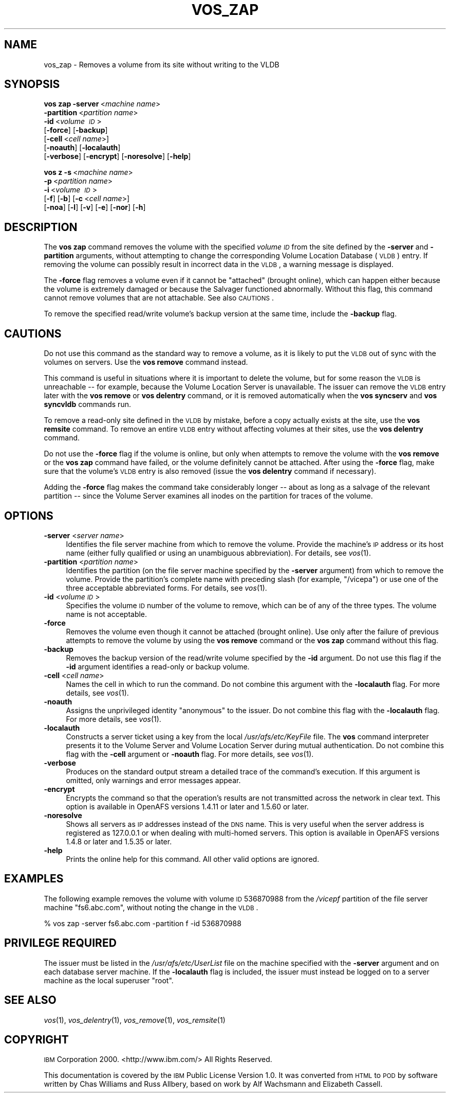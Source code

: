 .\" Automatically generated by Pod::Man 2.16 (Pod::Simple 3.05)
.\"
.\" Standard preamble:
.\" ========================================================================
.de Sh \" Subsection heading
.br
.if t .Sp
.ne 5
.PP
\fB\\$1\fR
.PP
..
.de Sp \" Vertical space (when we can't use .PP)
.if t .sp .5v
.if n .sp
..
.de Vb \" Begin verbatim text
.ft CW
.nf
.ne \\$1
..
.de Ve \" End verbatim text
.ft R
.fi
..
.\" Set up some character translations and predefined strings.  \*(-- will
.\" give an unbreakable dash, \*(PI will give pi, \*(L" will give a left
.\" double quote, and \*(R" will give a right double quote.  \*(C+ will
.\" give a nicer C++.  Capital omega is used to do unbreakable dashes and
.\" therefore won't be available.  \*(C` and \*(C' expand to `' in nroff,
.\" nothing in troff, for use with C<>.
.tr \(*W-
.ds C+ C\v'-.1v'\h'-1p'\s-2+\h'-1p'+\s0\v'.1v'\h'-1p'
.ie n \{\
.    ds -- \(*W-
.    ds PI pi
.    if (\n(.H=4u)&(1m=24u) .ds -- \(*W\h'-12u'\(*W\h'-12u'-\" diablo 10 pitch
.    if (\n(.H=4u)&(1m=20u) .ds -- \(*W\h'-12u'\(*W\h'-8u'-\"  diablo 12 pitch
.    ds L" ""
.    ds R" ""
.    ds C` ""
.    ds C' ""
'br\}
.el\{\
.    ds -- \|\(em\|
.    ds PI \(*p
.    ds L" ``
.    ds R" ''
'br\}
.\"
.\" Escape single quotes in literal strings from groff's Unicode transform.
.ie \n(.g .ds Aq \(aq
.el       .ds Aq '
.\"
.\" If the F register is turned on, we'll generate index entries on stderr for
.\" titles (.TH), headers (.SH), subsections (.Sh), items (.Ip), and index
.\" entries marked with X<> in POD.  Of course, you'll have to process the
.\" output yourself in some meaningful fashion.
.ie \nF \{\
.    de IX
.    tm Index:\\$1\t\\n%\t"\\$2"
..
.    nr % 0
.    rr F
.\}
.el \{\
.    de IX
..
.\}
.\"
.\" Accent mark definitions (@(#)ms.acc 1.5 88/02/08 SMI; from UCB 4.2).
.\" Fear.  Run.  Save yourself.  No user-serviceable parts.
.    \" fudge factors for nroff and troff
.if n \{\
.    ds #H 0
.    ds #V .8m
.    ds #F .3m
.    ds #[ \f1
.    ds #] \fP
.\}
.if t \{\
.    ds #H ((1u-(\\\\n(.fu%2u))*.13m)
.    ds #V .6m
.    ds #F 0
.    ds #[ \&
.    ds #] \&
.\}
.    \" simple accents for nroff and troff
.if n \{\
.    ds ' \&
.    ds ` \&
.    ds ^ \&
.    ds , \&
.    ds ~ ~
.    ds /
.\}
.if t \{\
.    ds ' \\k:\h'-(\\n(.wu*8/10-\*(#H)'\'\h"|\\n:u"
.    ds ` \\k:\h'-(\\n(.wu*8/10-\*(#H)'\`\h'|\\n:u'
.    ds ^ \\k:\h'-(\\n(.wu*10/11-\*(#H)'^\h'|\\n:u'
.    ds , \\k:\h'-(\\n(.wu*8/10)',\h'|\\n:u'
.    ds ~ \\k:\h'-(\\n(.wu-\*(#H-.1m)'~\h'|\\n:u'
.    ds / \\k:\h'-(\\n(.wu*8/10-\*(#H)'\z\(sl\h'|\\n:u'
.\}
.    \" troff and (daisy-wheel) nroff accents
.ds : \\k:\h'-(\\n(.wu*8/10-\*(#H+.1m+\*(#F)'\v'-\*(#V'\z.\h'.2m+\*(#F'.\h'|\\n:u'\v'\*(#V'
.ds 8 \h'\*(#H'\(*b\h'-\*(#H'
.ds o \\k:\h'-(\\n(.wu+\w'\(de'u-\*(#H)/2u'\v'-.3n'\*(#[\z\(de\v'.3n'\h'|\\n:u'\*(#]
.ds d- \h'\*(#H'\(pd\h'-\w'~'u'\v'-.25m'\f2\(hy\fP\v'.25m'\h'-\*(#H'
.ds D- D\\k:\h'-\w'D'u'\v'-.11m'\z\(hy\v'.11m'\h'|\\n:u'
.ds th \*(#[\v'.3m'\s+1I\s-1\v'-.3m'\h'-(\w'I'u*2/3)'\s-1o\s+1\*(#]
.ds Th \*(#[\s+2I\s-2\h'-\w'I'u*3/5'\v'-.3m'o\v'.3m'\*(#]
.ds ae a\h'-(\w'a'u*4/10)'e
.ds Ae A\h'-(\w'A'u*4/10)'E
.    \" corrections for vroff
.if v .ds ~ \\k:\h'-(\\n(.wu*9/10-\*(#H)'\s-2\u~\d\s+2\h'|\\n:u'
.if v .ds ^ \\k:\h'-(\\n(.wu*10/11-\*(#H)'\v'-.4m'^\v'.4m'\h'|\\n:u'
.    \" for low resolution devices (crt and lpr)
.if \n(.H>23 .if \n(.V>19 \
\{\
.    ds : e
.    ds 8 ss
.    ds o a
.    ds d- d\h'-1'\(ga
.    ds D- D\h'-1'\(hy
.    ds th \o'bp'
.    ds Th \o'LP'
.    ds ae ae
.    ds Ae AE
.\}
.rm #[ #] #H #V #F C
.\" ========================================================================
.\"
.IX Title "VOS_ZAP 1"
.TH VOS_ZAP 1 "2010-02-11" "OpenAFS" "AFS Command Reference"
.\" For nroff, turn off justification.  Always turn off hyphenation; it makes
.\" way too many mistakes in technical documents.
.if n .ad l
.nh
.SH "NAME"
vos_zap \- Removes a volume from its site without writing to the VLDB
.SH "SYNOPSIS"
.IX Header "SYNOPSIS"
\&\fBvos zap\fR \fB\-server\fR\ <\fImachine\ name\fR>
    \fB\-partition\fR\ <\fIpartition\ name\fR>
    \fB\-id\fR\ <\fIvolume\ \s-1ID\s0\fR>
    [\fB\-force\fR] [\fB\-backup\fR]
    [\fB\-cell\fR\ <\fIcell\ name\fR>]
    [\fB\-noauth\fR] [\fB\-localauth\fR]
    [\fB\-verbose\fR] [\fB\-encrypt\fR] [\fB\-noresolve\fR] [\fB\-help\fR]
.PP
\&\fBvos z\fR \fB\-s\fR\ <\fImachine\ name\fR>
    \fB\-p\fR\ <\fIpartition\ name\fR>
    \fB\-i\fR\ <\fIvolume\ \s-1ID\s0\fR>
    [\fB\-f\fR] [\fB\-b\fR] [\fB\-c\fR\ <\fIcell\ name\fR>]
    [\fB\-noa\fR] [\fB\-l\fR] [\fB\-v\fR] [\fB\-e\fR] [\fB\-nor\fR] [\fB\-h\fR]
.SH "DESCRIPTION"
.IX Header "DESCRIPTION"
The \fBvos zap\fR command removes the volume with the specified \fIvolume \s-1ID\s0\fR
from the site defined by the \fB\-server\fR and \fB\-partition\fR arguments,
without attempting to change the corresponding Volume Location Database
(\s-1VLDB\s0) entry. If removing the volume can possibly result in incorrect data
in the \s-1VLDB\s0, a warning message is displayed.
.PP
The \fB\-force\fR flag removes a volume even if it cannot be \*(L"attached\*(R"
(brought online), which can happen either because the volume is extremely
damaged or because the Salvager functioned abnormally. Without this flag,
this command cannot remove volumes that are not attachable. See also
\&\s-1CAUTIONS\s0.
.PP
To remove the specified read/write volume's backup version at the same
time, include the \fB\-backup\fR flag.
.SH "CAUTIONS"
.IX Header "CAUTIONS"
Do not use this command as the standard way to remove a volume, as it is
likely to put the \s-1VLDB\s0 out of sync with the volumes on servers. Use the
\&\fBvos remove\fR command instead.
.PP
This command is useful in situations where it is important to delete the
volume, but for some reason the \s-1VLDB\s0 is unreachable \*(-- for example,
because the Volume Location Server is unavailable. The issuer can remove
the \s-1VLDB\s0 entry later with the \fBvos remove\fR or \fBvos delentry\fR command, or
it is removed automatically when the \fBvos syncserv\fR and \fBvos syncvldb\fR
commands run.
.PP
To remove a read-only site defined in the \s-1VLDB\s0 by mistake, before a copy
actually exists at the site, use the \fBvos remsite\fR command. To remove an
entire \s-1VLDB\s0 entry without affecting volumes at their sites, use the \fBvos
delentry\fR command.
.PP
Do not use the \fB\-force\fR flag if the volume is online, but only when
attempts to remove the volume with the \fBvos remove\fR or the \fBvos zap\fR
command have failed, or the volume definitely cannot be attached. After
using the \fB\-force\fR flag, make sure that the volume's \s-1VLDB\s0 entry is also
removed (issue the \fBvos delentry\fR command if necessary).
.PP
Adding the \fB\-force\fR flag makes the command take considerably longer \*(--
about as long as a salvage of the relevant partition \*(-- since the Volume
Server examines all inodes on the partition for traces of the volume.
.SH "OPTIONS"
.IX Header "OPTIONS"
.IP "\fB\-server\fR <\fIserver name\fR>" 4
.IX Item "-server <server name>"
Identifies the file server machine from which to remove the volume.
Provide the machine's \s-1IP\s0 address or its host name (either fully qualified
or using an unambiguous abbreviation). For details, see \fIvos\fR\|(1).
.IP "\fB\-partition\fR <\fIpartition name\fR>" 4
.IX Item "-partition <partition name>"
Identifies the partition (on the file server machine specified by the
\&\fB\-server\fR argument) from which to remove the volume. Provide the
partition's complete name with preceding slash (for example, \f(CW\*(C`/vicepa\*(C'\fR)
or use one of the three acceptable abbreviated forms. For details, see
\&\fIvos\fR\|(1).
.IP "\fB\-id\fR <\fIvolume \s-1ID\s0\fR>" 4
.IX Item "-id <volume ID>"
Specifies the volume \s-1ID\s0 number of the volume to remove, which can be of
any of the three types. The volume name is not acceptable.
.IP "\fB\-force\fR" 4
.IX Item "-force"
Removes the volume even though it cannot be attached (brought online). Use
only after the failure of previous attempts to remove the volume by using
the \fBvos remove\fR command or the \fBvos zap\fR command without this flag.
.IP "\fB\-backup\fR" 4
.IX Item "-backup"
Removes the backup version of the read/write volume specified by the
\&\fB\-id\fR argument. Do not use this flag if the \fB\-id\fR argument identifies a
read-only or backup volume.
.IP "\fB\-cell\fR <\fIcell name\fR>" 4
.IX Item "-cell <cell name>"
Names the cell in which to run the command. Do not combine this argument
with the \fB\-localauth\fR flag. For more details, see \fIvos\fR\|(1).
.IP "\fB\-noauth\fR" 4
.IX Item "-noauth"
Assigns the unprivileged identity \f(CW\*(C`anonymous\*(C'\fR to the issuer. Do not
combine this flag with the \fB\-localauth\fR flag. For more details, see
\&\fIvos\fR\|(1).
.IP "\fB\-localauth\fR" 4
.IX Item "-localauth"
Constructs a server ticket using a key from the local
\&\fI/usr/afs/etc/KeyFile\fR file. The \fBvos\fR command interpreter presents it
to the Volume Server and Volume Location Server during mutual
authentication. Do not combine this flag with the \fB\-cell\fR argument or
\&\fB\-noauth\fR flag. For more details, see \fIvos\fR\|(1).
.IP "\fB\-verbose\fR" 4
.IX Item "-verbose"
Produces on the standard output stream a detailed trace of the command's
execution. If this argument is omitted, only warnings and error messages
appear.
.IP "\fB\-encrypt\fR" 4
.IX Item "-encrypt"
Encrypts the command so that the operation's results are not transmitted
across the network in clear text. This option is available in OpenAFS
versions 1.4.11 or later and 1.5.60 or later.
.IP "\fB\-noresolve\fR" 4
.IX Item "-noresolve"
Shows all servers as \s-1IP\s0 addresses instead of the \s-1DNS\s0 name. This is very
useful when the server address is registered as 127.0.0.1 or when dealing
with multi-homed servers. This option is available in OpenAFS
versions 1.4.8 or later and 1.5.35 or later.
.IP "\fB\-help\fR" 4
.IX Item "-help"
Prints the online help for this command. All other valid options are
ignored.
.SH "EXAMPLES"
.IX Header "EXAMPLES"
The following example removes the volume with volume \s-1ID\s0 536870988 from the
\&\fI/vicepf\fR partition of the file server machine \f(CW\*(C`fs6.abc.com\*(C'\fR, without
noting the change in the \s-1VLDB\s0.
.PP
.Vb 1
\&   % vos zap \-server fs6.abc.com \-partition f \-id 536870988
.Ve
.SH "PRIVILEGE REQUIRED"
.IX Header "PRIVILEGE REQUIRED"
The issuer must be listed in the \fI/usr/afs/etc/UserList\fR file on the
machine specified with the \fB\-server\fR argument and on each database server
machine. If the \fB\-localauth\fR flag is included, the issuer must instead be
logged on to a server machine as the local superuser \f(CW\*(C`root\*(C'\fR.
.SH "SEE ALSO"
.IX Header "SEE ALSO"
\&\fIvos\fR\|(1),
\&\fIvos_delentry\fR\|(1),
\&\fIvos_remove\fR\|(1),
\&\fIvos_remsite\fR\|(1)
.SH "COPYRIGHT"
.IX Header "COPYRIGHT"
\&\s-1IBM\s0 Corporation 2000. <http://www.ibm.com/> All Rights Reserved.
.PP
This documentation is covered by the \s-1IBM\s0 Public License Version 1.0.  It was
converted from \s-1HTML\s0 to \s-1POD\s0 by software written by Chas Williams and Russ
Allbery, based on work by Alf Wachsmann and Elizabeth Cassell.

